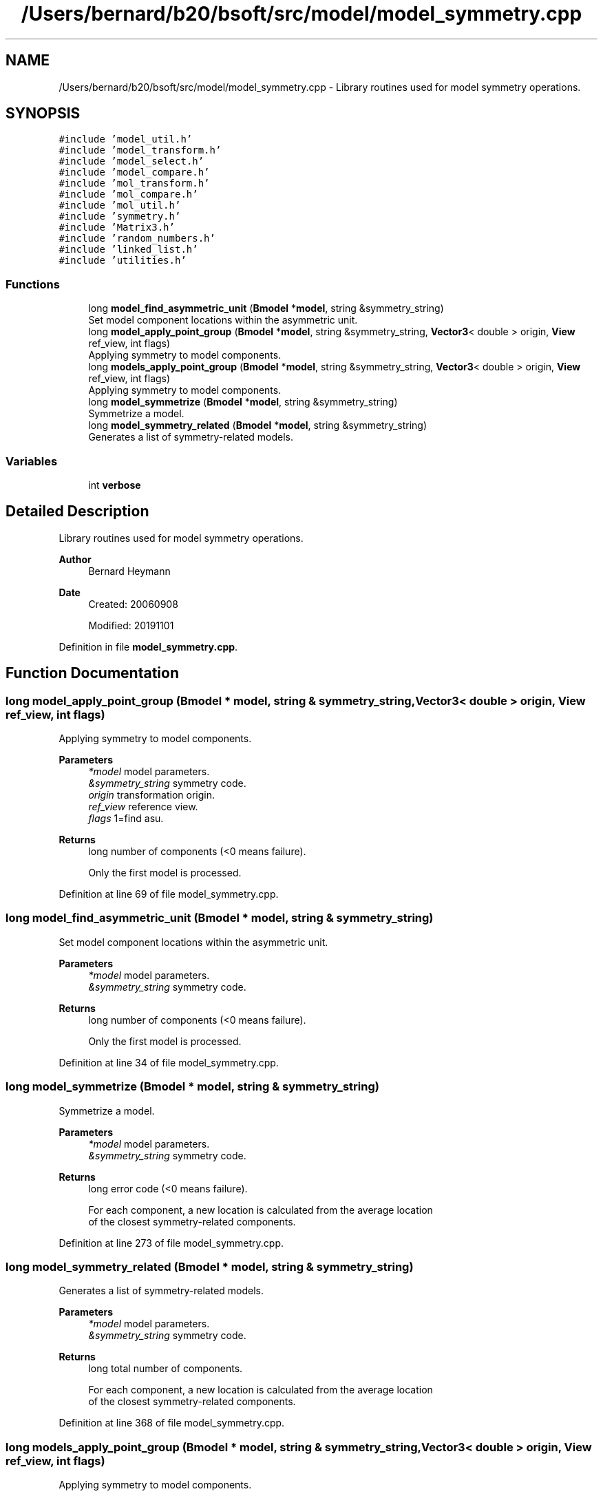 .TH "/Users/bernard/b20/bsoft/src/model/model_symmetry.cpp" 3 "Wed Sep 1 2021" "Version 2.1.0" "Bsoft" \" -*- nroff -*-
.ad l
.nh
.SH NAME
/Users/bernard/b20/bsoft/src/model/model_symmetry.cpp \- Library routines used for model symmetry operations\&.  

.SH SYNOPSIS
.br
.PP
\fC#include 'model_util\&.h'\fP
.br
\fC#include 'model_transform\&.h'\fP
.br
\fC#include 'model_select\&.h'\fP
.br
\fC#include 'model_compare\&.h'\fP
.br
\fC#include 'mol_transform\&.h'\fP
.br
\fC#include 'mol_compare\&.h'\fP
.br
\fC#include 'mol_util\&.h'\fP
.br
\fC#include 'symmetry\&.h'\fP
.br
\fC#include 'Matrix3\&.h'\fP
.br
\fC#include 'random_numbers\&.h'\fP
.br
\fC#include 'linked_list\&.h'\fP
.br
\fC#include 'utilities\&.h'\fP
.br

.SS "Functions"

.in +1c
.ti -1c
.RI "long \fBmodel_find_asymmetric_unit\fP (\fBBmodel\fP *\fBmodel\fP, string &symmetry_string)"
.br
.RI "Set model component locations within the asymmetric unit\&. "
.ti -1c
.RI "long \fBmodel_apply_point_group\fP (\fBBmodel\fP *\fBmodel\fP, string &symmetry_string, \fBVector3\fP< double > origin, \fBView\fP ref_view, int flags)"
.br
.RI "Applying symmetry to model components\&. "
.ti -1c
.RI "long \fBmodels_apply_point_group\fP (\fBBmodel\fP *\fBmodel\fP, string &symmetry_string, \fBVector3\fP< double > origin, \fBView\fP ref_view, int flags)"
.br
.RI "Applying symmetry to model components\&. "
.ti -1c
.RI "long \fBmodel_symmetrize\fP (\fBBmodel\fP *\fBmodel\fP, string &symmetry_string)"
.br
.RI "Symmetrize a model\&. "
.ti -1c
.RI "long \fBmodel_symmetry_related\fP (\fBBmodel\fP *\fBmodel\fP, string &symmetry_string)"
.br
.RI "Generates a list of symmetry-related models\&. "
.in -1c
.SS "Variables"

.in +1c
.ti -1c
.RI "int \fBverbose\fP"
.br
.in -1c
.SH "Detailed Description"
.PP 
Library routines used for model symmetry operations\&. 


.PP
\fBAuthor\fP
.RS 4
Bernard Heymann 
.RE
.PP
\fBDate\fP
.RS 4
Created: 20060908 
.PP
Modified: 20191101 
.RE
.PP

.PP
Definition in file \fBmodel_symmetry\&.cpp\fP\&.
.SH "Function Documentation"
.PP 
.SS "long model_apply_point_group (\fBBmodel\fP * model, string & symmetry_string, \fBVector3\fP< double > origin, \fBView\fP ref_view, int flags)"

.PP
Applying symmetry to model components\&. 
.PP
\fBParameters\fP
.RS 4
\fI*model\fP model parameters\&. 
.br
\fI&symmetry_string\fP symmetry code\&. 
.br
\fIorigin\fP transformation origin\&. 
.br
\fIref_view\fP reference view\&. 
.br
\fIflags\fP 1=find asu\&. 
.RE
.PP
\fBReturns\fP
.RS 4
long number of components (<0 means failure)\&. 
.PP
.nf
Only the first model is processed.

.fi
.PP
 
.RE
.PP

.PP
Definition at line 69 of file model_symmetry\&.cpp\&.
.SS "long model_find_asymmetric_unit (\fBBmodel\fP * model, string & symmetry_string)"

.PP
Set model component locations within the asymmetric unit\&. 
.PP
\fBParameters\fP
.RS 4
\fI*model\fP model parameters\&. 
.br
\fI&symmetry_string\fP symmetry code\&. 
.RE
.PP
\fBReturns\fP
.RS 4
long number of components (<0 means failure)\&. 
.PP
.nf
Only the first model is processed.

.fi
.PP
 
.RE
.PP

.PP
Definition at line 34 of file model_symmetry\&.cpp\&.
.SS "long model_symmetrize (\fBBmodel\fP * model, string & symmetry_string)"

.PP
Symmetrize a model\&. 
.PP
\fBParameters\fP
.RS 4
\fI*model\fP model parameters\&. 
.br
\fI&symmetry_string\fP symmetry code\&. 
.RE
.PP
\fBReturns\fP
.RS 4
long error code (<0 means failure)\&. 
.PP
.nf
For each component, a new location is calculated from the average location
of the closest symmetry-related components.

.fi
.PP
 
.RE
.PP

.PP
Definition at line 273 of file model_symmetry\&.cpp\&.
.SS "long model_symmetry_related (\fBBmodel\fP * model, string & symmetry_string)"

.PP
Generates a list of symmetry-related models\&. 
.PP
\fBParameters\fP
.RS 4
\fI*model\fP model parameters\&. 
.br
\fI&symmetry_string\fP symmetry code\&. 
.RE
.PP
\fBReturns\fP
.RS 4
long total number of components\&. 
.PP
.nf
For each component, a new location is calculated from the average location
of the closest symmetry-related components.

.fi
.PP
 
.RE
.PP

.PP
Definition at line 368 of file model_symmetry\&.cpp\&.
.SS "long models_apply_point_group (\fBBmodel\fP * model, string & symmetry_string, \fBVector3\fP< double > origin, \fBView\fP ref_view, int flags)"

.PP
Applying symmetry to model components\&. 
.PP
\fBParameters\fP
.RS 4
\fI*model\fP model parameters\&. 
.br
\fI&symmetry_string\fP symmetry code\&. 
.br
\fIorigin\fP transformation origin\&. 
.br
\fIref_view\fP reference view\&. 
.br
\fIflags\fP 1=find asu\&. 
.RE
.PP
\fBReturns\fP
.RS 4
long error code (<0 means failure)\&. 
.PP
.nf
All models in the list are processed.

.fi
.PP
 
.RE
.PP

.PP
Definition at line 190 of file model_symmetry\&.cpp\&.
.SH "Variable Documentation"
.PP 
.SS "int verbose\fC [extern]\fP"

.SH "Author"
.PP 
Generated automatically by Doxygen for Bsoft from the source code\&.
